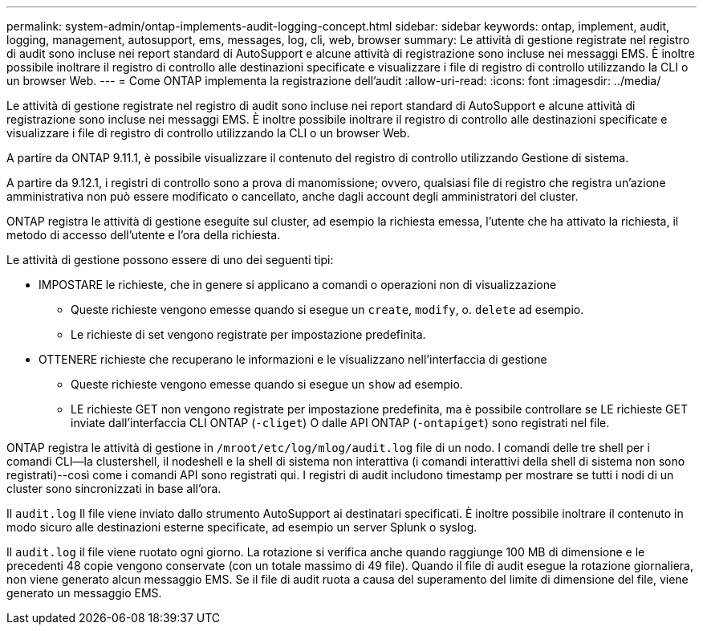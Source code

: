---
permalink: system-admin/ontap-implements-audit-logging-concept.html 
sidebar: sidebar 
keywords: ontap, implement, audit, logging, management, autosupport, ems, messages, log, cli, web, browser 
summary: Le attività di gestione registrate nel registro di audit sono incluse nei report standard di AutoSupport e alcune attività di registrazione sono incluse nei messaggi EMS. È inoltre possibile inoltrare il registro di controllo alle destinazioni specificate e visualizzare i file di registro di controllo utilizzando la CLI o un browser Web. 
---
= Come ONTAP implementa la registrazione dell'audit
:allow-uri-read: 
:icons: font
:imagesdir: ../media/


[role="lead"]
Le attività di gestione registrate nel registro di audit sono incluse nei report standard di AutoSupport e alcune attività di registrazione sono incluse nei messaggi EMS. È inoltre possibile inoltrare il registro di controllo alle destinazioni specificate e visualizzare i file di registro di controllo utilizzando la CLI o un browser Web.

A partire da ONTAP 9.11.1, è possibile visualizzare il contenuto del registro di controllo utilizzando Gestione di sistema.

A partire da 9.12.1, i registri di controllo sono a prova di manomissione; ovvero, qualsiasi file di registro che registra un'azione amministrativa non può essere modificato o cancellato, anche dagli account degli amministratori del cluster.

ONTAP registra le attività di gestione eseguite sul cluster, ad esempio la richiesta emessa, l'utente che ha attivato la richiesta, il metodo di accesso dell'utente e l'ora della richiesta.

Le attività di gestione possono essere di uno dei seguenti tipi:

* IMPOSTARE le richieste, che in genere si applicano a comandi o operazioni non di visualizzazione
+
** Queste richieste vengono emesse quando si esegue un `create`, `modify`, o. `delete` ad esempio.
** Le richieste di set vengono registrate per impostazione predefinita.


* OTTENERE richieste che recuperano le informazioni e le visualizzano nell'interfaccia di gestione
+
** Queste richieste vengono emesse quando si esegue un `show` ad esempio.
** LE richieste GET non vengono registrate per impostazione predefinita, ma è possibile controllare se LE richieste GET inviate dall'interfaccia CLI ONTAP (`-cliget`) O dalle API ONTAP (`-ontapiget`) sono registrati nel file.




ONTAP registra le attività di gestione in `/mroot/etc/log/mlog/audit.log` file di un nodo. I comandi delle tre shell per i comandi CLI--la clustershell, il nodeshell e la shell di sistema non interattiva (i comandi interattivi della shell di sistema non sono registrati)--così come i comandi API sono registrati qui. I registri di audit includono timestamp per mostrare se tutti i nodi di un cluster sono sincronizzati in base all'ora.

Il `audit.log` Il file viene inviato dallo strumento AutoSupport ai destinatari specificati. È inoltre possibile inoltrare il contenuto in modo sicuro alle destinazioni esterne specificate, ad esempio un server Splunk o syslog.

Il `audit.log` il file viene ruotato ogni giorno. La rotazione si verifica anche quando raggiunge 100 MB di dimensione e le precedenti 48 copie vengono conservate (con un totale massimo di 49 file). Quando il file di audit esegue la rotazione giornaliera, non viene generato alcun messaggio EMS. Se il file di audit ruota a causa del superamento del limite di dimensione del file, viene generato un messaggio EMS.
